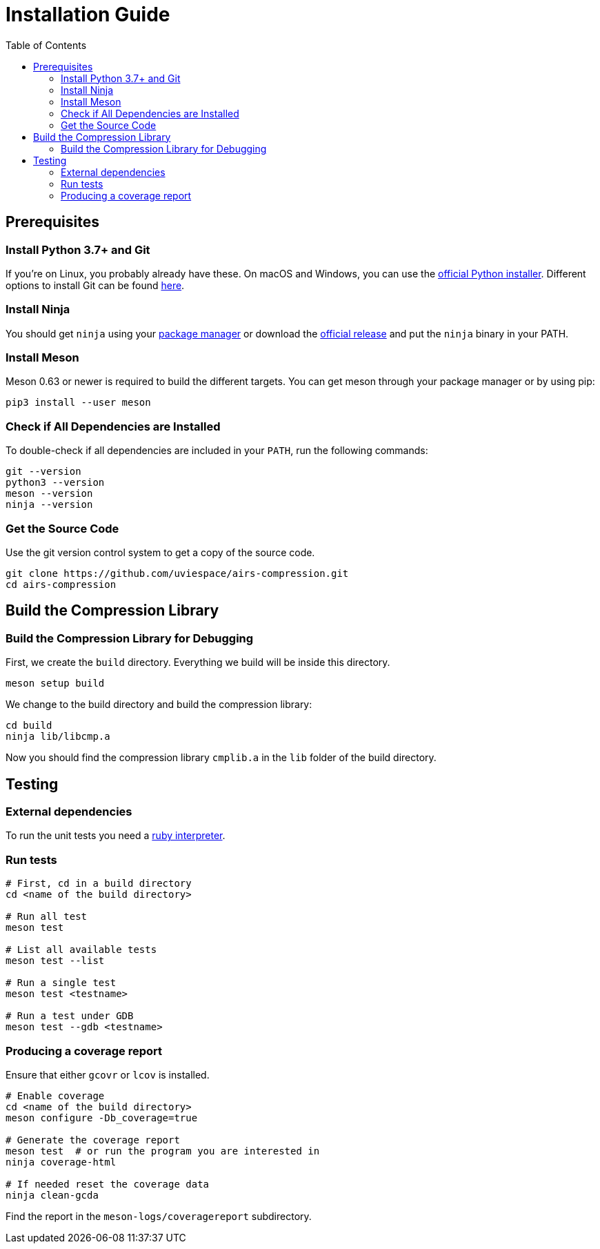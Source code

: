 = Installation Guide
:toc:

== Prerequisites

=== Install Python 3.7+ and Git

If you're on Linux, you probably already have these.
On macOS and Windows, you can use the https://www.python.org/downloads[official Python installer].
Different options to install Git can be found https://git-scm.com/downloads[here].

=== Install Ninja

You should get `ninja` using your
https://github.com/ninja-build/ninja/wiki/Pre-built-Ninja-packages[package manager]
or download the https://github.com/ninja-build/ninja/releases[official release]
and put the `ninja` binary in your PATH.

=== Install Meson

Meson 0.63 or newer is required to build the different targets.
You can get meson through your package manager or by using pip:

[source,bash]
----
pip3 install --user meson
----

=== Check if All Dependencies are Installed

To double-check if all dependencies are included in your `PATH`, run the following commands:

[source,bash]
----
git --version
python3 --version
meson --version
ninja --version
----

=== Get the Source Code

Use the git version control system to get a copy of the source code.

[source,bash]
----
git clone https://github.com/uviespace/airs-compression.git
cd airs-compression
----

== Build the Compression Library

=== Build the Compression Library for Debugging

First, we create the `build` directory. Everything we build will be inside this directory.

[source,bash]
----
meson setup build
----

We change to the build directory and build the compression library:

[source,bash]
----
cd build
ninja lib/libcmp.a
----

Now you should find the compression library `cmplib.a` in the `lib` folder of
the build directory.

// === Release Build

// If you want to create an optimized release version, we can create a build directory for it:

// [source,bash]
// ----
// meson setup build_release --buildtype=release
// cd build_release
// meson compile cmplib.a
// ----

== Testing

=== External dependencies

To run the unit tests you need a https://www.ruby-lang.org/en/documentation/installation[ruby interpreter].

=== Run tests

[source,bash]
----
# First, cd in a build directory
cd <name of the build directory>

# Run all test
meson test

# List all available tests
meson test --list

# Run a single test
meson test <testname>

# Run a test under GDB
meson test --gdb <testname>
----

=== Producing a coverage report
Ensure that either `gcovr` or `lcov` is installed.

[source,bash]
----
# Enable coverage
cd <name of the build directory>
meson configure -Db_coverage=true

# Generate the coverage report
meson test  # or run the program you are interested in
ninja coverage-html

# If needed reset the coverage data
ninja clean-gcda
----

Find the report in the `meson-logs/coveragereport` subdirectory.
